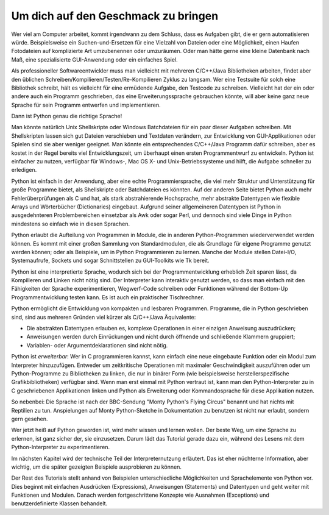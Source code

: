 .. _tut-intro:

****************************************
Um dich auf den Geschmack zu bringen
****************************************

Wer viel am Computer arbeitet, kommt irgendwann zu dem Schluss, dass es Aufgaben
gibt, die er gern automatisieren würde. Beispielsweise ein Suchen-und-Ersetzen
für eine Vielzahl von Dateien oder eine Möglichkeit, einen Haufen Fotodateien
auf komplizierte Art umzubenennen oder umzuräumen. Oder man hätte gerne eine
kleine Datenbank nach Maß, eine spezialisierte GUI-Anwendung oder ein einfaches
Spiel.

Als professioneller Softwareentwickler muss man vielleicht mit mehreren
C/C++/Java Bibliotheken arbeiten, findet aber den üblichen
Schreiben/Kompilieren/Testen/Re-Kompilieren Zyklus zu langsam.  Wer eine
Testsuite für solch eine Bibliothek schreibt, hält es vielleicht für eine
ermüdende Aufgabe, den Testcode zu schreiben. Vielleicht hat der ein oder andere
auch ein Programm geschrieben, das eine Erweiterungssprache gebrauchen könnte,
will aber keine ganz neue Sprache für sein Programm entwerfen und
implementieren.

Dann ist Python genau die richtige Sprache!

Man könnte natürlich Unix Shellskripte oder Windows Batchdateien für ein paar
dieser Aufgaben schreiben. Mit Shellskripten lassen sich gut Dateien verschieben
und Textdaten verändern, zur Entwicklung von GUI-Applikationen oder Spielen sind
sie aber weniger geeignet. Man könnte ein entsprechendes C/C++/Java Programm
dafür schreiben, aber es kostet in der Regel bereits viel Entwicklungszeit, um
überhaupt einen ersten Programmentwurf zu entwickeln.  Python ist einfacher zu
nutzen, verfügbar für Windows-, Mac OS X- und Unix-Betriebssysteme und hilft,
die Aufgabe schneller zu erledigen.

Python ist einfach in der Anwendung, aber eine echte Programmiersprache, die
viel mehr Struktur und Unterstützung für große Programme bietet, als
Shellskripte oder Batchdateien es könnten. Auf der anderen Seite bietet Python
auch mehr Fehlerüberprüfungen als C und hat, als stark abstrahierende
Hochsprache, mehr abstrakte Datentypen wie flexible Arrays und Wörterbücher
(Dictionaries) eingebaut. Aufgrund seiner allgemeineren Datentypen ist Python in
ausgedehnteren Problembereichen einsetzbar als Awk oder sogar Perl, und dennoch
sind viele Dinge in Python mindestens so einfach wie in diesen Sprachen.

Python erlaubt die Aufteilung von Programmen in Module, die in anderen
Python-Programmen wiederverwendet werden können. Es kommt mit einer großen
Sammlung von Standardmodulen, die als Grundlage für eigene Programme genutzt
werden können; oder als Beispiele, um in Python Programmieren zu lernen. Manche
der Module stellen Datei-I/O, Systemaufrufe, Sockets und sogar Schnittstellen zu
GUI-Toolkits wie Tk bereit.

Python ist eine interpretierte Sprache, wodurch sich bei der Programmentwicklung
erheblich Zeit sparen lässt, da Kompilieren und Linken nicht nötig sind. Der
Interpreter kann interaktiv genutzt werden, so dass man einfach mit den
Fähigkeiten der Sprache experimentieren, Wegwerf-Code schreiben oder Funktionen
während der Bottom-Up Programmentwicklung testen kann. Es ist auch ein
praktischer Tischrechner.

Python ermöglicht die Entwicklung von kompakten und lesbaren Programmen.
Programme, die in Python geschrieben sind, sind aus mehreren Gründen viel kürzer
als C/C++/Java Äquivalente:

* Die abstrakten Datentypen erlauben es, komplexe Operationen in einer einzigen
  Anweisung auszudrücken;
  
* Anweisungen werden durch Einrückungen und nicht durch öffnende und schließende
  Klammern gruppiert;
  
* Variablen- oder Argumentdeklarationen sind nicht nötig.

Python ist *erweiterbar*: Wer in C programmieren kannst, kann einfach eine neue
eingebaute Funktion oder ein Modul zum Interpreter hinzuzufügen. Entweder um
zeitkritische Operationen mit maximaler Geschwindigkeit auszuführen oder um
Python-Programme zu Bibliotheken zu linken, die nur in binärer Form (wie
beispielsweise herstellerspezifische Grafikbibliotheken) verfügbar sind. Wenn
man erst einmal mit Python vertraut ist, kann man den Python-Interpreter zu in C
geschriebenen Applikationen linken und Python als Erweiterung oder
Kommandosprache für diese Applikation nutzen.

So nebenbei: Die Sprache ist nach der BBC-Sendung "Monty Python's Flying Circus"
benannt und hat nichts mit Reptilien zu tun. Anspielungen auf Monty
Python-Sketche in Dokumentation zu benutzen ist nicht nur erlaubt, sondern gern
gesehen.

Wer jetzt heiß auf Python geworden ist, wird mehr wissen und lernen wollen.  Der
beste Weg, um eine Sprache zu erlernen, ist ganz sicher der, sie einzusetzen.
Darum lädt das Tutorial gerade dazu ein, während des Lesens mit dem
Python-Interpreter zu experimentieren.

Im nächsten Kapitel wird der technische Teil der Interpreternutzung erläutert.
Das ist eher nüchterne Information, aber wichtig, um die später gezeigten
Beispiele ausprobieren zu können.

Der Rest des Tutorials stellt anhand von Beispielen unterschiedliche
Möglichkeiten und Sprachelemente von Python vor. Dies beginnt mit einfachen
Ausdrücken (Expressions), Anweisungen (Statements) und Datentypen und geht
weiter mit Funktionen und Modulen. Danach werden fortgeschrittene Konzepte wie
Ausnahmen (Exceptions) und benutzerdefinierte Klassen behandelt.

